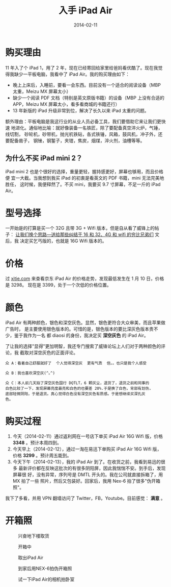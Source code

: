 #+TITLE: 入手 iPad Air
#+DATE: 2014-02-11

* 购买理由
 11 年入了个 iPad 1，用了 2 年，现在已经寄回给家里给爸妈看优酷了。现在我觉
得我缺少一平板电脑，我看中了 iPad Air。我的购买理由如下：
- 晚上上床后，入睡前，要看一会东西。目前没有一个适合的阅读设备（MBP 太重，Meizu MX 屏幕太小）
- 缺少一个阅读 PDF 文档（特别是英文原版书籍）的设备（MBP 上没有合适的 APP，Meizu MX 屏幕太小，看多看商城的书籍还行）
- 13 年新版的 iPad 升级非常到位，解决了长久以来 iPad 太重的问题。

额外理由：平板电脑是我这行业的从业人员必备工具，我们要借助它来让我们更快速
地进化。通俗地比喻：就好像装备一名铁匠，除了要配备真空淬火炉，气锤，线切割，
砂轮机，砂带机，抛光机铁砧，各式铁锤，风箱，鼓风机，冲子外，还要配备凿子，
钢锉，钢錾子，夹钳，焦炭，烟煤，淬火剂，油槽等等。

** 为什么不买 iPad mini 2？
iPad mini 2 也是个很好的选择，重量更轻，握持感更好，屏幕也够用，而且价格便
宜一大截。当我想到我买 iPad 的初衷是看英文的 PDF 书籍，mini 无法完美地胜任，
这时候，我便释然了。不买 mini，我要买 9.7 寸屏幕，不足一斤的 iPad Air。

* 型号选择
一开始是的打算是买一个 32G 且带 3G + Wifi 版本，但是自从看了威锋上的帖子：
[[http://bbs.weiphone.com/read-htm-tid-7183410.html][让我们换个思路---送给那些纠结于 16 和 32、4G 和 wifi 的穷比兄弟们]] 文后，我
决定买乞丐版的，也就是 16G Wifi 版本的。

* 价格 
过 [[http://www.xitie.com/360buy.php?no%3D996957][xitie.com]] 来查看京东 iPad Air 的价格走势，发现最低发生在 1 月 10 日，价格是 3298。
现在是 3399，处于一个次低的价格位置。
[[../static/imgs/1402-ipad-air/ipad-air-1.jpg]]

* 颜色
iPad Air 有两种颜色，银色和深空灰色。显然，银色更符合大众审美，而且苹果做广告时，
是主要使用银色版本的。可惜的是，银色版本的要比深灰色版本贵不少，鉴于我作为一名
都 diaosi 的身份，我决定买 *深空灰色* 的 iPad Air。

了让我的选择"显得"更加明智，我还专门搜索了威锋论坛上人们对于两种颜色的评论，我
截取对深空灰色的正面评论。

#+BEGIN_EXAMPLE
众 A：看着自己舒服就好了  个人觉得深空灰  更有气质  但。。也只是我个人感受

众 B：我也喜欢深空灰(^｡^)

众 C：本人前几天拍了深空灰色国行 DQTLT，6 颗灰尘，退货了，退货之前和同事的
白色比较了一下，发现屏幕亮度最亮和白色的也要差 20%.于是换了白色，背部有划伤，
底部轻微阴阳，于是退货。真心觉得白色没有深空灰色有质感。于是想继续买深孔灰
色。
#+END_EXAMPLE

* 购买过程
1. 今天（2014-02-11）通过返利网在一号店下单买 iPad Air 16G Wifi 版，价格 *3348* 。预计本周四到。
2. 今天早上（2014-02-12），通过一淘在易迅下单购买 iPad Air 16G Wifi 版，价格 *3299* 。预计周五能到。
3. 今天下午（2014-02-13），我的 iPad Air 到了。在收货之前，我看到易迅的很多
   最新评价都在反映这批次的有很多阴阳屏，因此我惴惴不安。到手后，发现屏幕很
   好，没有异常，序列号是 DMTL 开头的。我在公司就直接拆箱了，用 MX 拍了一些
   照片，然后又包装好。回家后，我用 Nex-6 拍了很多"伪开箱照"。

我下了多看，并用 VPN 翻墙访问了 Twitter，FB，Youtube。目前感觉： *满意* 。

* 开箱照
#+CAPTION: 兴奋地下楼取货
[[../static/imgs/1402-ipad-air/P40213-165746.jpg]]
#+CAPTION: 开箱中
[[../static/imgs/1402-ipad-air/P40213-170740.jpg]]
#+CAPTION: 取出iPad Air
[[../static/imgs/1402-ipad-air/P40213-171900.jpg]]
#+CAPTION: 到家后用NEX-6拍伪开箱照
[[../static/imgs/1402-ipad-air/DSC07440.jpg]]
#+CAPTION: 试一下iPad Air的相机拍卧室
[[../static/imgs/1402-ipad-air/IMG_0005.jpg]]

